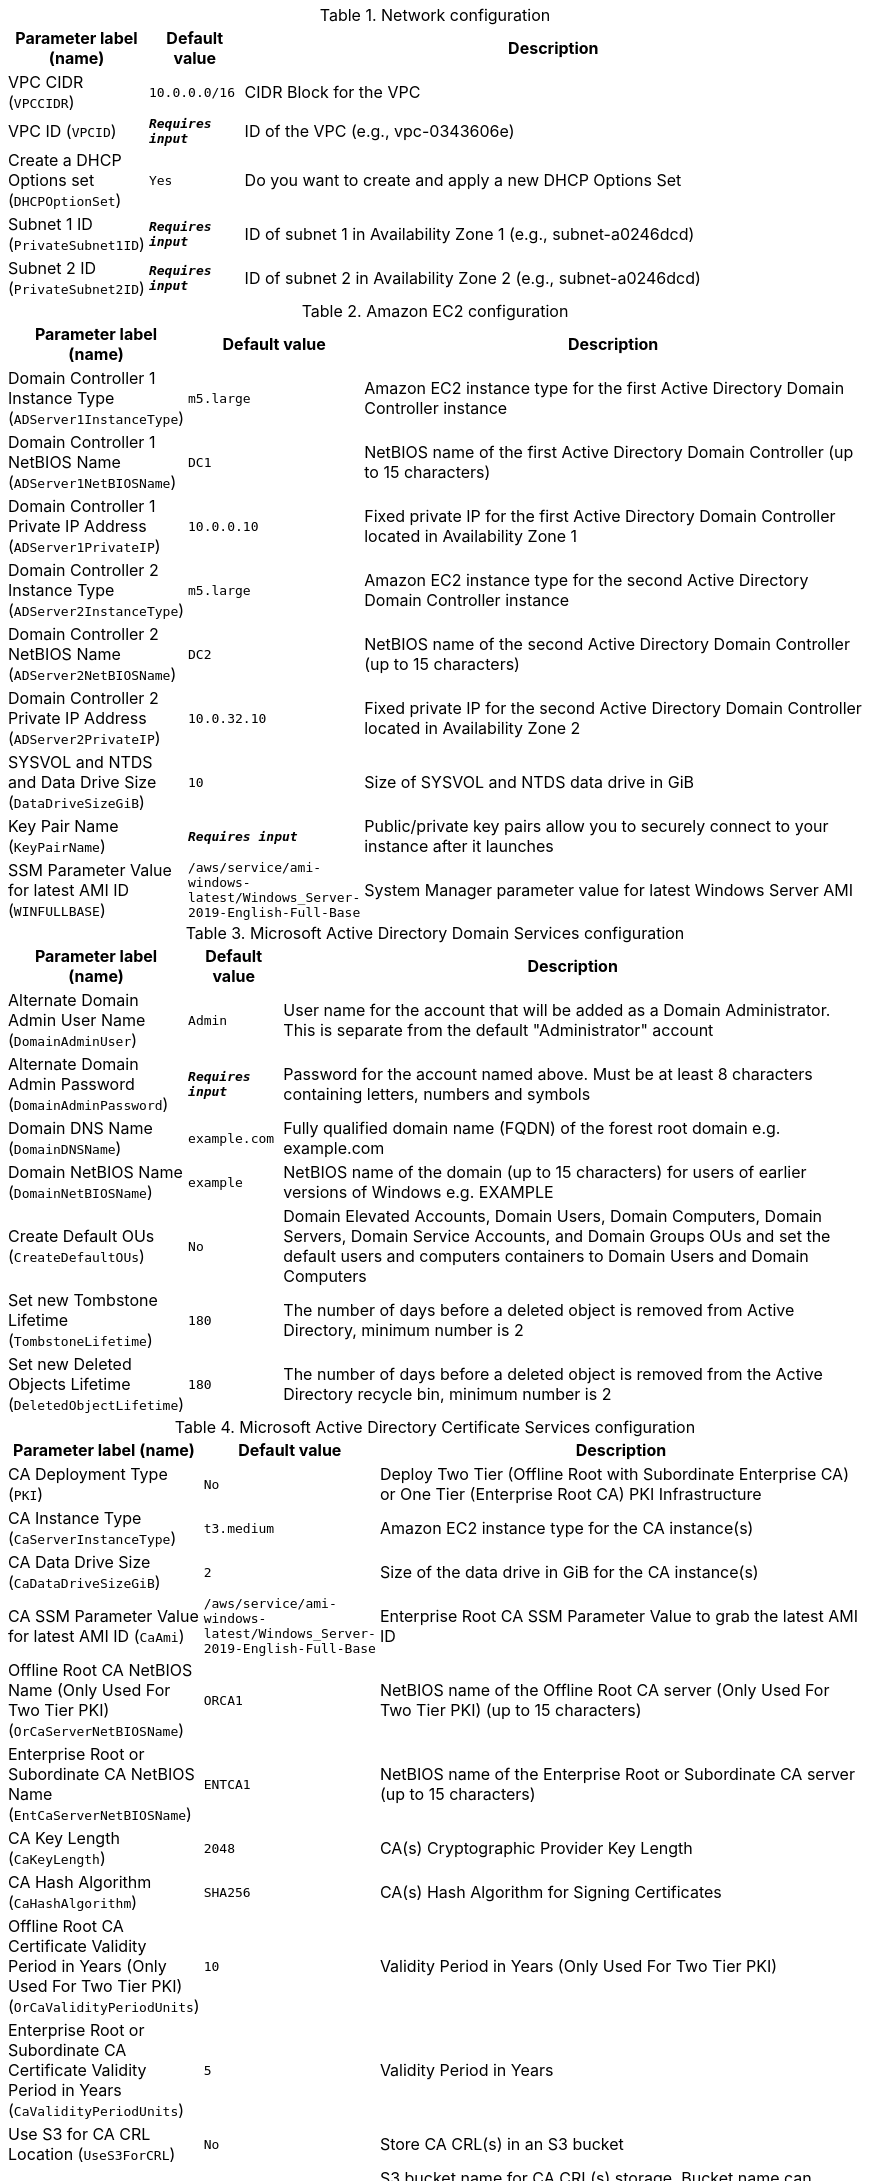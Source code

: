 
.Network configuration
[width="100%",cols="16%,11%,73%",options="header",]
|===
|Parameter label (name) |Default value|Description|VPC CIDR
(`VPCCIDR`)|`10.0.0.0/16`|CIDR Block for the VPC|VPC ID
(`VPCID`)|`**__Requires input__**`|ID of the VPC (e.g., vpc-0343606e)|Create a DHCP Options set
(`DHCPOptionSet`)|`Yes`|Do you want to create and apply a new DHCP Options Set|Subnet 1 ID
(`PrivateSubnet1ID`)|`**__Requires input__**`|ID of subnet 1 in Availability Zone 1 (e.g., subnet-a0246dcd)|Subnet 2 ID
(`PrivateSubnet2ID`)|`**__Requires input__**`|ID of subnet 2 in Availability Zone 2 (e.g., subnet-a0246dcd)
|===
.Amazon EC2 configuration
[width="100%",cols="16%,11%,73%",options="header",]
|===
|Parameter label (name) |Default value|Description|Domain Controller 1 Instance Type
(`ADServer1InstanceType`)|`m5.large`|Amazon EC2 instance type for the first Active Directory Domain Controller instance|Domain Controller 1 NetBIOS Name
(`ADServer1NetBIOSName`)|`DC1`|NetBIOS name of the first Active Directory Domain Controller (up to 15 characters)|Domain Controller 1 Private IP Address
(`ADServer1PrivateIP`)|`10.0.0.10`|Fixed private IP for the first Active Directory Domain Controller located in Availability Zone 1|Domain Controller 2 Instance Type
(`ADServer2InstanceType`)|`m5.large`|Amazon EC2 instance type for the second Active Directory Domain Controller instance|Domain Controller 2 NetBIOS Name
(`ADServer2NetBIOSName`)|`DC2`|NetBIOS name of the second Active Directory Domain Controller (up to 15 characters)|Domain Controller 2 Private IP Address
(`ADServer2PrivateIP`)|`10.0.32.10`|Fixed private IP for the second Active Directory Domain Controller located in Availability Zone 2|SYSVOL and NTDS and Data Drive Size
(`DataDriveSizeGiB`)|`10`|Size of SYSVOL and NTDS data drive in GiB|Key Pair Name
(`KeyPairName`)|`**__Requires input__**`|Public/private key pairs allow you to securely connect to your instance after it launches|SSM Parameter Value for latest AMI ID
(`WINFULLBASE`)|`/aws/service/ami-windows-latest/Windows_Server-2019-English-Full-Base`|System Manager parameter value for latest Windows Server AMI
|===
.Microsoft Active Directory Domain Services configuration
[width="100%",cols="16%,11%,73%",options="header",]
|===
|Parameter label (name) |Default value|Description|Alternate Domain Admin User Name
(`DomainAdminUser`)|`Admin`|User name for the account that will be added as a Domain Administrator. This is separate from the default "Administrator" account|Alternate Domain Admin Password
(`DomainAdminPassword`)|`**__Requires input__**`|Password for the account named above. Must be at least 8 characters containing letters, numbers and symbols|Domain DNS Name
(`DomainDNSName`)|`example.com`|Fully qualified domain name (FQDN) of the forest root domain e.g. example.com|Domain NetBIOS Name
(`DomainNetBIOSName`)|`example`|NetBIOS name of the domain (up to 15 characters) for users of earlier versions of Windows e.g. EXAMPLE|Create Default OUs
(`CreateDefaultOUs`)|`No`|Domain Elevated Accounts, Domain Users, Domain Computers, Domain Servers, Domain Service Accounts, and Domain Groups OUs and set the default users and computers containers to Domain Users and Domain Computers|Set new Tombstone Lifetime
(`TombstoneLifetime`)|`180`|The number of days before a deleted object is removed from Active Directory, minimum number is 2|Set new Deleted Objects Lifetime
(`DeletedObjectLifetime`)|`180`|The number of days before a deleted object is removed from the Active Directory recycle bin, minimum number is 2
|===
.Microsoft Active Directory Certificate Services configuration
[width="100%",cols="16%,11%,73%",options="header",]
|===
|Parameter label (name) |Default value|Description|CA Deployment Type
(`PKI`)|`No`|Deploy Two Tier (Offline Root with Subordinate Enterprise CA) or One Tier (Enterprise Root CA) PKI Infrastructure|CA Instance Type
(`CaServerInstanceType`)|`t3.medium`|Amazon EC2 instance type for the CA instance(s)|CA Data Drive Size
(`CaDataDriveSizeGiB`)|`2`|Size of the data drive in GiB for the CA instance(s)|CA SSM Parameter Value for latest AMI ID
(`CaAmi`)|`/aws/service/ami-windows-latest/Windows_Server-2019-English-Full-Base`|Enterprise Root CA SSM Parameter Value to grab the latest AMI ID|Offline Root CA NetBIOS Name (Only Used For Two Tier PKI)
(`OrCaServerNetBIOSName`)|`ORCA1`|NetBIOS name of the Offline Root CA server (Only Used For Two Tier PKI) (up to 15 characters)|Enterprise Root or Subordinate CA NetBIOS Name
(`EntCaServerNetBIOSName`)|`ENTCA1`|NetBIOS name of the Enterprise Root or Subordinate CA server (up to 15 characters)|CA Key Length
(`CaKeyLength`)|`2048`|CA(s) Cryptographic Provider Key Length|CA Hash Algorithm
(`CaHashAlgorithm`)|`SHA256`|CA(s) Hash Algorithm for Signing Certificates|Offline Root CA Certificate Validity Period in Years (Only Used For Two Tier PKI)
(`OrCaValidityPeriodUnits`)|`10`|Validity Period in Years (Only Used For Two Tier PKI)|Enterprise Root or Subordinate CA Certificate Validity Period in Years
(`CaValidityPeriodUnits`)|`5`|Validity Period in Years|Use S3 for CA CRL Location
(`UseS3ForCRL`)|`No`|Store CA CRL(s) in an S3 bucket|CA CRL S3 Bucket Name
(`S3CRLBucketName`)|`examplebucket`|S3 bucket name for CA CRL(s) storage. Bucket name can include numbers, lowercase letters, uppercase letters, and hyphens (-). It cannot start or end with a hyphen (-)
|===
.AWS Quick Start configuration
[width="100%",cols="16%,11%,73%",options="header",]
|===
|Parameter label (name) |Default value|Description|Quick Start S3 Bucket Name
(`QSS3BucketName`)|`aws-quickstart`|S3 bucket name for the Quick Start assets. Quick Start bucket name can include numbers, lowercase letters, uppercase letters, and hyphens (-). It cannot start or end with a hyphen (-).|Quick Start S3 Bucket Region
(`QSS3BucketRegion`)|`us-east-1`|The AWS Region where the Quick Start S3 bucket (QSS3BucketName) is hosted. When using your own bucket, you must specify this value|Quick Start S3 Key Prefix
(`QSS3KeyPrefix`)|`quickstart-microsoft-activedirectory/`|S3 key prefix for the Quick Start assets. Quick Start key prefix can include numbers, lowercase letters, uppercase letters, hyphens (-), and forward slash (/)
|===